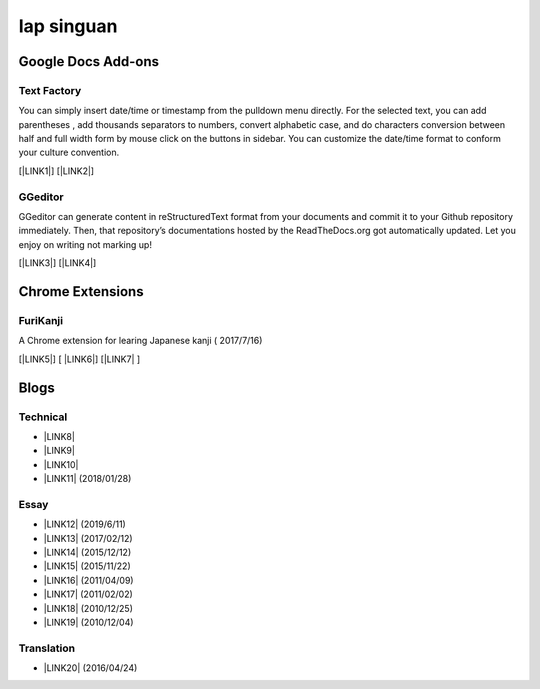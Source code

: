 
.. _h49517c73665684a497519435e57c19:

Iap singuan
***********

.. _h1a194a7421203013187902d456f7043:

Google Docs Add-ons
===================

.. _h1b6c443a5233512387c753466327d59:

Text Factory
------------

You can simply insert date/time or timestamp from the pulldown menu directly. For the selected text, you can add parentheses , add thousands separators to numbers, convert alphabetic case, and do characters conversion between half and full width form by mouse click on the buttons in sidebar. You can customize the date/time format to conform your culture convention.

[\ |LINK1|\ ] [\ |LINK2|\ ]

.. _h28105e656d4d48041184d771d3b4a1a:

GGeditor
--------

GGeditor can generate content in reStructuredText format from your documents and commit it to your Github repository immediately. Then, that repository’s documentations hosted by the ReadTheDocs.org got automatically updated. Let you enjoy on writing not marking up!

[\ |LINK3|\ ] [\ |LINK4|\ ]

.. _h2a317c445952767a80272d485671154b:

Chrome Extensions
=================

.. _h4f6545357c27573d636741156c61bd:

FuriKanji
---------

A Chrome extension for learing Japanese kanji  ( 2017/7/16)

[\ |LINK5|\ ] [ \ |LINK6|\ ] [\ |LINK7|\  ]

.. _h2a471632472157b6d1d2062464b6cd:

Blogs
=====

.. _h531e3ac621f10a57b27e3b254b3a:

Technical
---------

* \ |LINK8|\ 

* \ |LINK9|\  

* \ |LINK10|\ 

* \ |LINK11|\  (2018/01/28)

.. _he34321c2d622d341b786c3324384e:

Essay
-----

* \ |LINK12|\  (2019/6/11)

* \ |LINK13|\  (2017/02/12)

* \ |LINK14|\  (2015/12/12)

* \ |LINK15|\  (2015/11/22)

* \ |LINK16|\  (2011/04/09)

* \ |LINK17|\  (2011/02/02)

* \ |LINK18|\  (2010/12/25)

* \ |LINK19|\  (2010/12/04)

.. _h6d307874835717394e3f1a464967c:

Translation
-----------

* \ |LINK20|\  (2016/04/24)


.. bottom of content


.. |LINK1| raw:: html

    <a href="https://chrome.google.com/webstore/detail/text-factory/ppiaifpokkcagpcadampdmlpegldaaoc?hl=en" target="_blank">Install Text Factory</a>

.. |LINK2| raw:: html

    <a href="http://textfactory.readthedocs.io/" target="_blank">Project site</a>

.. |LINK3| raw:: html

    <a href="https://chrome.google.com/webstore/detail/ggeditor/piedgdbcihbejidgkpabjhppneghbcnp" target="_blank">Install GGeditor</a>

.. |LINK4| raw:: html

    <a href="http://ggeditor.readthedocs.io/" target="_blank">Project site</a>

.. |LINK5| raw:: html

    <a href="https://chrome.google.com/webstore/detail/furikanji/plpdljndcikodkdhcbcbfnbmeplcjdeh" target="_blank">FuriKanjinn in Chrome Store</a>

.. |LINK6| raw:: html

    <a href="https://www.youtube.com/watch?v=5wwFgygTmVs&feature=youtu.be" target="_blank">Video Demo</a>

.. |LINK7| raw:: html

    <a href="http://iapyeh.readthedocs.io/en/latest/blogs/myworks/I.F.Add-on.html" target="_blank">使用及安裝說明</a>

.. |LINK8| raw:: html

    <a href="blogs/technical/how2pydocs.html">如何寫Python文件</a>

.. |LINK9| raw:: html

    <a href="blogs/technical/VirtualenvProblem.html">在中文目錄建立virtualenv 的問題</a>

.. |LINK10| raw:: html

    <a href="https://goo.gl/qH1WWj" target="_blank">Tutorial - 從零開始建立一個RTD文件網站</a>

.. |LINK11| raw:: html

    <a href="http://iapyeh.readthedocs.io/en/latest/blogs/technical/docs_style_review_twisted.html" target="_blank">如何用空行讓Python更簡潔</a>

.. |LINK12| raw:: html

    <a href="https://iapyeh.readthedocs.io/en/latest/blogs/essay/%E6%97%A5%E8%AA%9E%E5%AD%B8%E7%BF%92%E7%9B%B8%E9%97%9C%E9%80%A3%E7%B5%90.html" target="_blank">日語學習相關連結</a>

.. |LINK13| raw:: html

    <a href="blogs/MontyHallProblem.html">蒙提霍爾問題</a>

.. |LINK14| raw:: html

    <a href="blogs/LetsEncrypt.html">Let’s Encrypt 是社會運動</a>

.. |LINK15| raw:: html

    <a href="blogs/essay/constructiveProgramming.html">寫程式是建構式的</a>

.. |LINK16| raw:: html

    <a href="blogs/essay/brainyoga.html">軟體工程師的大腦瑜珈</a>

.. |LINK17| raw:: html

    <a href="blogs/essay/believescience.html">最不科學的事情就是相信科學</a>

.. |LINK18| raw:: html

    <a href="blogs/essay/hasghost.html">真的有鬼</a>

.. |LINK19| raw:: html

    <a href="blogs/essay/switch2mac.html">改用Mac 二三事</a>

.. |LINK20| raw:: html

    <a href="blogs/translation/AProtocol4Dying.html">臨終協定(A Protocol for Dying by Pieter Hintjens)</a>


